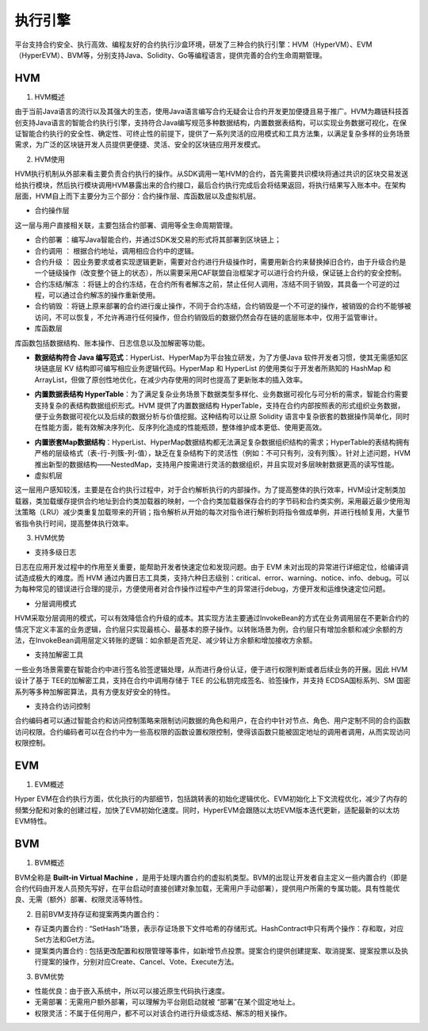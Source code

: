 执行引擎
================================================================

平台支持合约安全、执行高效、编程友好的合约执行沙盒环境，研发了三种合约执行引擎：HVM（HyperVM）、EVM（HyperEVM）、BVM等，分别支持Java、Solidity、Go等编程语言，提供完善的合约生命周期管理。

HVM
------------------------------------------------------------------

1. HVM概述

由于当前Java语言的流行以及其强大的生态，使用Java语言编写合约无疑会让合约开发更加便捷且易于推广。HVM为趣链科技首创支持Java语言的智能合约执行引擎，支持符合Java编写规范多种数据结构，内置数据表结构，可以实现业务数据可视化，在保证智能合约执行的安全性、确定性、可终止性的前提下，提供了一系列灵活的应用模式和工具方法集，以满足复杂多样的业务场景需求，为广泛的区块链开发人员提供更便捷、灵活、安全的区块链应用开发模式。

2. HVM使用

HVM执行机制从外部来看主要负责合约执行的操作。从SDK调用一笔HVM的合约，首先需要共识模块将通过共识的区块交易发送给执行模块，然后执行模块调用HVM暴露出来的合约接口，最后合约执行完成后会将结果返回，将执行结果写入账本中。在架构层面，HVM自上而下主要分为三个部分：合约操作层、库函数层以及虚拟机层。
    
|image0|

- 合约操作层

这一层与用户直接相关联，主要包括合约部署、调用等全生命周期管理。
    
- 合约部署 ：编写Java智能合约，并通过SDK发交易的形式将其部署到区块链上；
- 合约调用 ： 根据合约地址，调用相应合约中的逻辑。
- 合约升级 ： 因业务要求或者实现逻辑更新，需要对合约进行升级操作时，需要用新合约来替换掉旧合约，由于升级合约是一个链级操作（改变整个链上的状态），所以需要采用CAF联盟自治框架才可以进行合约升级，保证链上合约的安全控制。
- 合约冻结/解冻 ：将链上的合约冻结，在合约所有者解冻之前，禁止任何人调用，冻结不同于销毁，其具备一个可逆的过程，可以通过合约解冻的操作重新使用。
- 合约销毁 ：将链上原来部署的合约进行废止操作，不同于合约冻结，合约销毁是一个不可逆的操作，被销毁的合约不能够被访问，不可以恢复，不允许再进行任何操作，但合约销毁后的数据仍然会存在链的底层账本中，仅用于监管审计。
    
- 库函数层
    
库函数包括数据结构、账本操作、日志信息以及加解密等功能。
    
- **数据结构符合 Java 编写范式**：HyperList、HyperMap为平台独立研发，为了方便Java 软件开发者习惯，使其无需感知区块链底层 KV 结构即可编写相应业务逻辑代码。HyperMap 和 HyperList 的使用类似于开发者所熟知的 HashMap 和 ArrayList，但做了原创性地优化，在减少内存使用的同时也提高了更新账本的插入效率。

|image1|
    
- **内置数据表结构 HyperTable**：为了满足复杂业务场景下数据类型多样化、业务数据可视化与可分析的需求，智能合约需要支持复杂的表结构数据组织形式。HVM 提供了内置数据结构 HyperTable，支持在合约内部按照表的形式组织业务数据，便于业务数据可视化以及后续的数据分析与价值挖掘。这种结构可以让原 Solidity 语言中复杂嵌套的数据操作简单化，同时在性能方面，能有效解决序列化、反序列化造成的性能瓶颈，整体维护成本更低、使用更高效。
    
|image2|

- **内置嵌套Map数据结构**：HyperList、HyperMap数据结构都无法满足复杂数据组织结构的需求；HyperTable的表结构拥有严格的层级格式（表-行-列簇-列-值），缺乏在复杂结构下的灵活性（例如：不可只有列，没有列簇）。针对上述问题，HVM推出新型的数据结构——NestedMap，支持用户按需进行灵活的数据组织，并且实现对多层映射数据更高的读写性能。

- 虚拟机层
    
这一层用户感知较浅，主要是在合约执行过程中，对于合约解析执行的内部操作。为了提高整体的执行效率，HVM设计定制类加载器，类加载缓存提供合约地址到合约类加载器的映射，一个合约类加载器保存合约的字节码和合约类实例，采用最近最少使用淘汰策略（LRU）减少类重复加载带来的开销；指令解析从开始的每次对指令进行解析到将指令做成单例，并进行栈帧复用，大量节省指令执行时间，提高整体执行效率。
    
3. HVM优势

- 支持多级日志
    
日志在应用开发过程中的作用至关重要，能帮助开发者快速定位和发现问题。由于 EVM 未对出现的异常进行详细定位，给编译调试造成极大的难度。而 HVM 通过内置日志工具类，支持六种日志级别：critical、error、warning、notice、info、debug。可以为每种常见的错误进行合理的提示，方便使用者对合作操作过程中产生的异常进行debug，方便开发和运维快速定位问题。
    
- 分层调用模式
    
HVM采取分层调用的模式，可以有效降低合约升级的成本。其实现方法主要通过InvokeBean的方式在业务调用层在不更新合约的情况下定义丰富的业务逻辑，合约层只实现最核心、最基本的原子操作。以转账场景为例，合约层只有增加余额和减少余额的方法，在InvokeBean调用层定义转账的逻辑：如余额是否充足、减少转让方余额和增加接收方余额。
    
- 支持加解密工具
    
一些业务场景需要在智能合约中进行签名验签逻辑处理，从而进行身份认证，便于进行权限判断或者后续业务的开展。因此 HVM 设计了基于 TEE的加解密工具，支持在合约中调用存储于 TEE 的公私钥完成签名、验签操作，并支持 ECDSA国标系列、SM 国密系列等多种加解密算法，具有方便友好安全的特性。
    
- 支持合约访问控制
    
合约编码者可以通过智能合约和访问控制策略来限制访问数据的角色和用户，在合约中针对节点、角色、用户定制不同的合约函数访问权限。合约编码者可以在合约中为一些高权限的函数设置权限控制，使得该函数只能被固定地址的调用者调用，从而实现访问权限控制。
    
EVM
------------------------------------------------------------------------

1. EVM概述

Hyper EVM在合约执行方面，优化执行的内部细节，包括跳转表的初始化逻辑优化、EVM初始化上下文流程优化，减少了内存的频繁分配和对象的创建过程，加快了EVM初始化速度。同时，HyperEVM会跟随以太坊EVM版本迭代更新，适配最新的以太坊EVM特性。

BVM
------------------------------------------------------------------------

1. BVM概述

BVM全称是 **Built-in Virtual Machine** ，是用于处理内置合约的虚拟机类型。BVM的出现让开发者自主定义一些内置合约（即是合约代码由开发人员预先写好，在平台启动时直接创建对象加载，无需用户手动部署），提供用户所需的专属功能。具有性能优良、无需（额外）部署、权限灵活等特性。

2. 目前BVM支持存证和提案两类内置合约：

- 存证类内置合约 : “SetHash”场景，表示存证场景下文件哈希的存储形式。HashContract中只有两个操作：存和取，对应Set方法和Get方法。

- 提案类内置合约 : 包括更改配置和权限管理等事件，如新增节点投票。提案合约提供创建提案、取消提案、提案投票以及执行提案的操作，分别对应Create、Cancel、Vote、Execute方法。

3. BVM优势

- 性能优良：由于嵌入系统中，所以可以接近原生代码执行速度。
- 无需部署：无需用户额外部署，可以理解为平台刚启动就被 “部署”在某个固定地址上。
- 权限灵活：不属于任何用户，都不可以对该合约进行升级或冻结、解冻的相关操作。


.. |image0| image:: ../../images/HVM1.png
.. |image1| image:: ../../images/HVM2.png
.. |image2| image:: ../../images/HVM3.png
 
